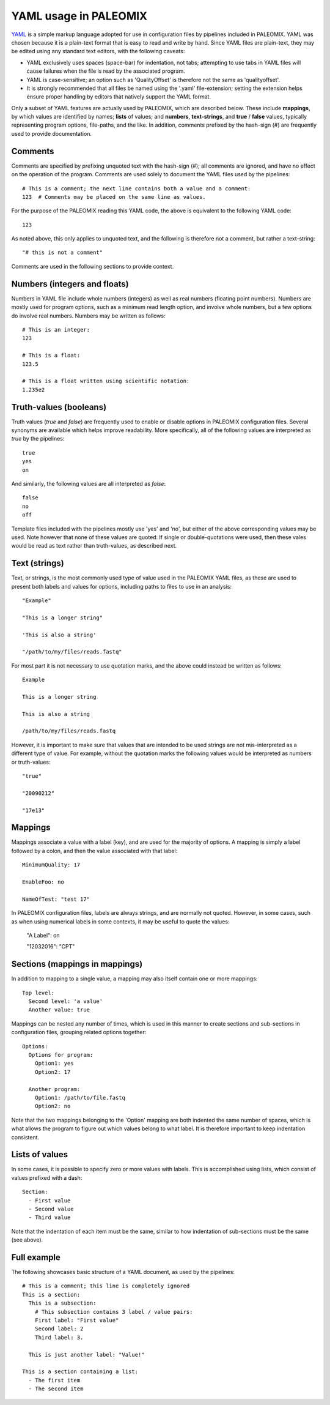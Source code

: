 .. highlight:: YAML
.. _yaml_intro:

YAML usage in PALEOMIX
======================

`YAML`_ is a simple markup language adopted for use in configuration files by pipelines included in PALEOMIX. YAML was chosen because it is a plain-text format that is easy to read and write by hand. Since YAML files are plain-text, they may be edited using any standard text editors, with the following caveats:

* YAML exclusively uses spaces (space-bar) for indentation, not tabs; attempting to use tabs in YAML files will cause failures when the file is read by the associated program.
* YAML is case-sensitive; an option such as 'QualityOffset' is therefore not the same as 'qualityoffset'.
* It is strongly recommended that all files be named using the '.yaml' file-extension; setting the extension helps ensure proper handling by editors that natively support the YAML format.

Only a subset of YAML features are actually used by PALEOMIX, which are described below. These include **mappings**, by which values are identified by names; **lists** of values; and **numbers**, **text-strings**, and **true** / **false** values, typically representing program options, file-paths, and the like. In addition, comments prefixed by the hash-sign (#) are frequently used to provide documentation.



Comments
--------

Comments are specified by prefixing unquoted text with the hash-sign (#); all comments are ignored, and have no effect on the operation of the program. Comments are used solely to document the YAML files used by the pipelines::

    # This is a comment; the next line contains both a value and a comment:
    123  # Comments may be placed on the same line as values.

For the purpose of the PALEOMIX reading this YAML code, the above is equivalent to the following YAML code::

    123

As noted above, this only applies to unquoted text, and the following is therefore not a comment, but rather a text-string::

    "# this is not a comment"

Comments are used in the following sections to provide context.


Numbers (integers and floats)
-----------------------------

Numbers in YAML file include whole numbers (integers) as well as real numbers (floating point numbers). Numbers are mostly used for program options, such as a minimum read length option, and involve whole numbers, but a few options do involve real numbers. Numbers may be written as follows::

    # This is an integer:
    123

    # This is a float:
    123.5

    # This is a float written using scientific notation:
    1.235e2


Truth-values (booleans)
-----------------------

Truth values (*true* and *false*) are frequently used to enable or disable options in PALEOMIX configuration files. Several synonyms are available which helps improve readability. More specifically, all of the following values are interpreted as *true* by the pipelines::

    true
    yes
    on

And similarly, the following values are all interpreted as *false*::

    false
    no
    off

Template files included with the pipelines mostly use 'yes' and 'no', but either of the above corresponding values may be used. Note however that none of these values are quoted: If single or double-quotations were used, then these vales would be read as text rather than truth-values, as described next.


Text (strings)
--------------

Text, or strings, is the most commonly used type of value used in the PALEOMIX YAML files, as these are used to present both labels and values for options, including paths to files to use in an analysis::

    "Example"

    "This is a longer string"

    'This is also a string'

    "/path/to/my/files/reads.fastq"


For most part it is not necessary to use quotation marks, and the above could instead be written as follows::

    Example

    This is a longer string

    This is also a string

    /path/to/my/files/reads.fastq

However, it is important to make sure that values that are intended to be used strings are not mis-interpreted as a different type of value. For example, without the quotation marks the following values would be interpreted as numbers or truth-values::

    "true"

    "20090212"

    "17e13"


Mappings
--------

Mappings associate a value with a label (key), and are used for the majority of options. A mapping is simply a label followed by a colon, and then the value associated with that label::

    MinimumQuality: 17

    EnableFoo: no

    NameOfTest: "test 17"

In PALEOMIX configuration files, labels are always strings, and are normally not quoted. However, in some cases, such as when using numerical labels in some contexts, it may be useful to quote the values:

    "A Label": on

    "12032016": "CPT"


Sections (mappings in mappings)
-------------------------------

In addition to mapping to a single value, a mapping may also itself contain one or more mappings::

    Top level:
      Second level: 'a value'
      Another value: true

Mappings can be nested any number of times, which is used in this manner to create sections and sub-sections in configuration files, grouping related options together::

    Options:
      Options for program:
        Option1: yes
        Option2: 17

      Another program:
        Option1: /path/to/file.fastq
        Option2: no

Note that the two mappings belonging to the 'Option' mapping are both indented the same number of spaces, which is what allows the program to figure out which values belong to what label. It is therefore important to keep indentation consistent.

Lists of values
---------------

In some cases, it is possible to specify zero or more values with labels. This is accomplished using lists, which consist of values prefixed with a dash::

    Section:
      - First value
      - Second value
      - Third value

Note that the indentation of each item must be the same, similar to how indentation of sub-sections must be the same (see above).


Full example
------------

The following showcases basic structure of a YAML document, as used by the pipelines::

    # This is a comment; this line is completely ignored
    This is a section:
      This is a subsection:
        # This subsection contains 3 label / value pairs:
        First label: "First value"
        Second label: 2
        Third label: 3.

      This is just another label: "Value!"

    This is a section containing a list:
      - The first item
      - The second item



.. _YAML: http://www.yaml.org
